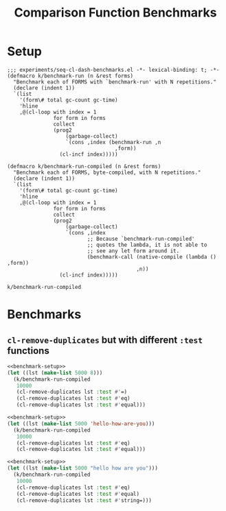 #+title: Comparison Function Benchmarks

* Setup
:PROPERTIES:
:CREATED_TIME: [2022-09-02 Fri 15:10]
:END:

#+name: benchmark-setup
#+begin_src elisp
;;; experiments/seq-cl-dash-benchmarks.el -*- lexical-binding: t; -*-
(defmacro k/benchmark-run (n &rest forms)
  "Benchmark each of FORMS with `benchmark-run' with N repetitions."
  (declare (indent 1))
  `(list
    '(form\# total gc-count gc-time)
    'hline
    ,@(cl-loop with index = 1
               for form in forms
               collect
               (prog2
                   (garbage-collect)
                   `(cons ,index (benchmark-run ,n
                                   ,form))
                 (cl-incf index)))))

(defmacro k/benchmark-run-compiled (n &rest forms)
  "Benchmark each of FORMS, byte-compiled, with N repetitions."
  (declare (indent 1))
  `(list
    '(form\# total gc-count gc-time)
    'hline
    ,@(cl-loop with index = 1
               for form in forms
               collect
               (prog2
                   (garbage-collect)
                   `(cons ,index
                          ;; Because `benchmark-run-compiled'
                          ;; quotes the lambda, it is not able to
                          ;; see any let form around it.
                          (benchmark-call (native-compile (lambda () ,form))
                                          ,n))
                 (cl-incf index)))))
#+end_src

#+RESULTS: benchmark-setup
: k/benchmark-run-compiled


* Benchmarks
:PROPERTIES:
:CREATED_TIME: [2022-09-02 Fri 15:18]
:END:

** =cl-remove-duplicates= but with different =:test= functions
:PROPERTIES:
:CREATED_TIME: [2023-05-12 Fri 19:39]
:END:

#+begin_src emacs-lisp :tangle :noweb yes
<<benchmark-setup>>
(let ((lst (make-list 5000 8)))
  (k/benchmark-run-compiled
   10000
   (cl-remove-duplicates lst :test #'=)
   (cl-remove-duplicates lst :test #'eq)
   (cl-remove-duplicates lst :test #'equal)))
#+end_src

#+RESULTS:
| form# |              total | gc-count | gc-time |
|-------+--------------------+----------+---------|
|     1 |        2.400467216 |        0 |     0.0 |
|     2 |        2.339334813 |        0 |     0.0 |
|     3 | 2.5311752629999997 |        0 |     0.0 |

#+begin_src emacs-lisp :tangle :noweb yes
<<benchmark-setup>>
(let ((lst (make-list 5000 'hello-how-are-you)))
  (k/benchmark-run-compiled
   10000
   (cl-remove-duplicates lst :test #'eq)
   (cl-remove-duplicates lst :test #'equal)))
#+end_src

#+RESULTS:
| form# |       total | gc-count | gc-time |
|-------+-------------+----------+---------|
|     1 | 2.328537198 |        0 |     0.0 |
|     2 | 2.472841711 |        0 |     0.0 |

#+begin_src emacs-lisp :tangle :noweb yes
<<benchmark-setup>>
(let ((lst (make-list 5000 "hello how are you")))
  (k/benchmark-run-compiled
   10000
   (cl-remove-duplicates lst :test #'eq)
   (cl-remove-duplicates lst :test #'equal)
   (cl-remove-duplicates lst :test #'string=)))
#+end_src

#+RESULTS:
| form# |       total | gc-count | gc-time |
|-------+-------------+----------+---------|
|     1 | 2.299111045 |        0 |     0.0 |
|     2 |  2.44475258 |        0 |     0.0 |
|     3 | 2.524530791 |        0 |     0.0 |
